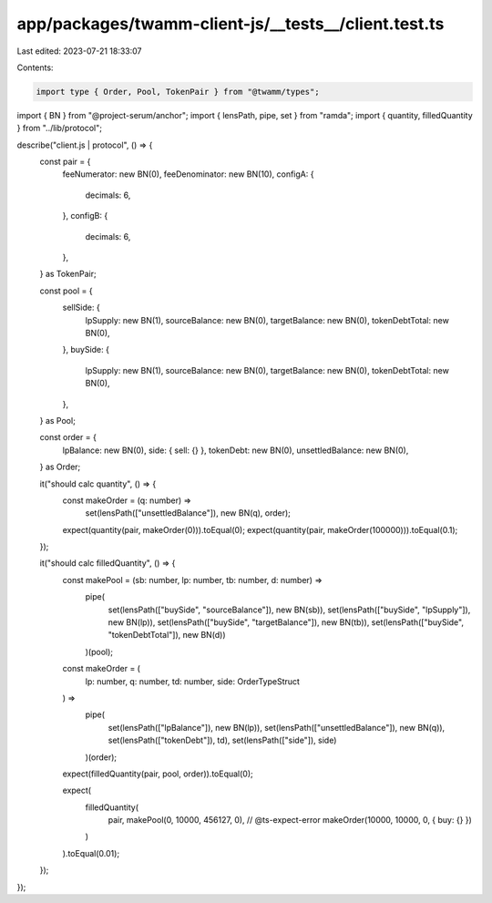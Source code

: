 app/packages/twamm-client-js/__tests__/client.test.ts
=====================================================

Last edited: 2023-07-21 18:33:07

Contents:

.. code-block:: ts

    import type { Order, Pool, TokenPair } from "@twamm/types";
import { BN } from "@project-serum/anchor";
import { lensPath, pipe, set } from "ramda";
import { quantity, filledQuantity } from "../lib/protocol";

describe("client.js | protocol", () => {
  const pair = {
    feeNumerator: new BN(0),
    feeDenominator: new BN(10),
    configA: {
      decimals: 6,
    },
    configB: {
      decimals: 6,
    },
  } as TokenPair;

  const pool = {
    sellSide: {
      lpSupply: new BN(1),
      sourceBalance: new BN(0),
      targetBalance: new BN(0),
      tokenDebtTotal: new BN(0),
    },
    buySide: {
      lpSupply: new BN(1),
      sourceBalance: new BN(0),
      targetBalance: new BN(0),
      tokenDebtTotal: new BN(0),
    },
  } as Pool;

  const order = {
    lpBalance: new BN(0),
    side: { sell: {} },
    tokenDebt: new BN(0),
    unsettledBalance: new BN(0),
  } as Order;

  it("should calc quantity", () => {
    const makeOrder = (q: number) =>
      set(lensPath(["unsettledBalance"]), new BN(q), order);

    expect(quantity(pair, makeOrder(0))).toEqual(0);
    expect(quantity(pair, makeOrder(100000))).toEqual(0.1);
  });

  it("should calc filledQuantity", () => {
    const makePool = (sb: number, lp: number, tb: number, d: number) =>
      pipe(
        set(lensPath(["buySide", "sourceBalance"]), new BN(sb)),
        set(lensPath(["buySide", "lpSupply"]), new BN(lp)),
        set(lensPath(["buySide", "targetBalance"]), new BN(tb)),
        set(lensPath(["buySide", "tokenDebtTotal"]), new BN(d))
      )(pool);

    const makeOrder = (
      lp: number,
      q: number,
      td: number,
      side: OrderTypeStruct
    ) =>
      pipe(
        set(lensPath(["lpBalance"]), new BN(lp)),
        set(lensPath(["unsettledBalance"]), new BN(q)),
        set(lensPath(["tokenDebt"]), td),
        set(lensPath(["side"]), side)
      )(order);

    expect(filledQuantity(pair, pool, order)).toEqual(0);

    expect(
      filledQuantity(
        pair,
        makePool(0, 10000, 456127, 0),
        // @ts-expect-error
        makeOrder(10000, 10000, 0, { buy: {} })
      )
    ).toEqual(0.01);
  });
});


